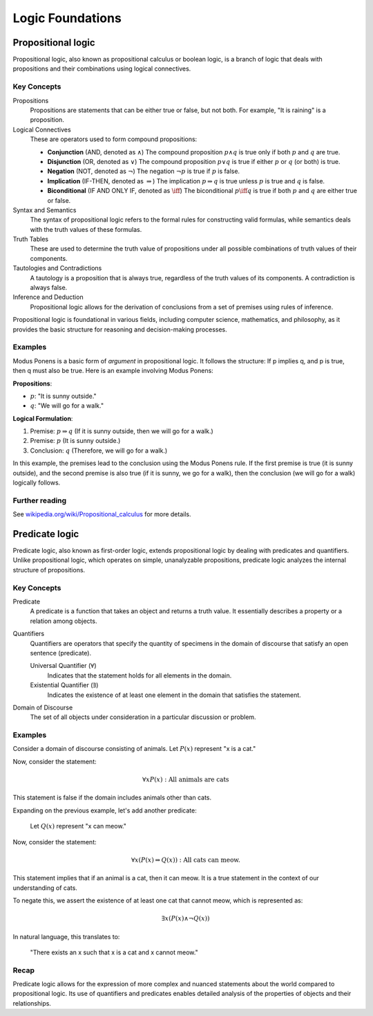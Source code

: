 .. _chapter-logic:

Logic Foundations
-----------------

.. todo:: Under construction for fall 2024

.. https://www.cmor-faculty.rice.edu/~heinken/latex/symbols.pdf
.. https://milde.users.sourceforge.net/LUCR/Math/mathpackages/amssymb-symbols.pdf

Propositional logic
^^^^^^^^^^^^^^^^^^^

Propositional logic, also known as propositional calculus or boolean logic, is a branch of logic that deals with propositions and their combinations using logical connectives.

Key Concepts
""""""""""""

Propositions
   Propositions are statements that can be either true or false, but not both. For example, "It is raining" is a proposition.

Logical Connectives
   These are operators used to form compound propositions:

   - **Conjunction** (AND, denoted as :math:`\wedge`)
     The compound proposition :math:`p \wedge q` is true only if both :math:`p` and :math:`q` are true.

   - **Disjunction** (OR, denoted as :math:`\vee`)
     The compound proposition :math:`p \vee q` is true if either :math:`p` or :math:`q` (or both) is true.

   - **Negation** (NOT, denoted as :math:`\neg`)
     The negation :math:`\neg p` is true if :math:`p` is false.

   - **Implication** (IF-THEN, denoted as :math:`\Rightarrow`)
     The implication :math:`p \Rightarrow q` is true unless :math:`p` is true and :math:`q` is false.

   - **Biconditional** (IF AND ONLY IF, denoted as :math:`\iff`)
     The biconditional :math:`p \iff q` is true if both :math:`p` and :math:`q` are either true or false.

Syntax and Semantics
   The syntax of propositional logic refers to the formal rules for constructing valid formulas, while semantics deals with the truth values of these formulas.

Truth Tables
   These are used to determine the truth value of propositions under all possible combinations of truth values of their components.

Tautologies and Contradictions
   A tautology is a proposition that is always true, regardless of the truth values of its components. A contradiction is always false.

Inference and Deduction
   Propositional logic allows for the derivation of conclusions from a set of premises using rules of inference.

Propositional logic is foundational in various fields, including computer science, mathematics, and philosophy, as it provides the basic structure for reasoning and decision-making processes.


Examples
""""""""

Modus Ponens is a basic form of *argument* in propositional logic. 
It follows the structure: If p implies q, and p is true, then q must also be true.
Here is an example involving Modus Ponens:

**Propositions**:

- :math:`p`: "It is sunny outside."
- :math:`q`: "We will go for a walk."

**Logical Formulation**:

1. Premise: :math:`p \Rightarrow q` (If it is sunny outside, then we will go for a walk.)
2. Premise: :math:`p` (It is sunny outside.)
3. Conclusion: :math:`q` (Therefore, we will go for a walk.)

In this example, the premises lead to the conclusion using the Modus Ponens rule. If the first premise is true (it is sunny outside), and the second premise is also true (if it is sunny, we go for a walk), then the conclusion (we will go for a walk) logically follows.


Further reading
"""""""""""""""

See `wikipedia.org/wiki/Propositional_calculus <https://en.wikipedia.org/wiki/Propositional_calculus>`_ for more details.


Predicate logic
^^^^^^^^^^^^^^^

Predicate logic, also known as first-order logic, extends propositional logic by dealing with predicates and quantifiers. Unlike propositional logic, which operates on simple, unanalyzable propositions, predicate logic analyzes the internal structure of propositions.


Key Concepts
""""""""""""

Predicate
   A predicate is a function that takes an object and returns a truth value. It essentially describes a property or a relation among objects.

Quantifiers
   Quantifiers are operators that specify the quantity of specimens in the domain of discourse that satisfy an open sentence (predicate).

   Universal Quantifier (:math:`\forall`)
      Indicates that the statement holds for all elements in the domain.

   Existential Quantifier (:math:`\exists`)
      Indicates the existence of at least one element in the domain that satisfies the statement.

Domain of Discourse
   The set of all objects under consideration in a particular discussion or problem.


Examples
""""""""

Consider a domain of discourse consisting of animals. 
Let :math:`P(x)` represent "x is a cat."

Now, consider the statement:

.. math::

   \forall x P(x): \text{All animals are cats}

This statement is false if the domain includes animals other than cats.

Expanding on the previous example, let's add another predicate:

   Let :math:`Q(x)` represent "x can meow."

Now, consider the statement:

.. math::

   \forall x (P(x) \Rightarrow Q(x)): \text{All cats can meow.}

This statement implies that if an animal is a cat, then it can meow. It is a true statement in the context of our understanding of cats.

To negate this, we assert the existence of at least one cat that cannot meow, which is represented as:

.. math::

   \exists x (P(x) \wedge \neg Q(x))

In natural language, this translates to:

   "There exists an x such that x is a cat and x cannot meow."

Recap
"""""

Predicate logic allows for the expression of more complex and nuanced statements about the world compared to propositional logic. Its use of quantifiers and predicates enables detailed analysis of the properties of objects and their relationships.
